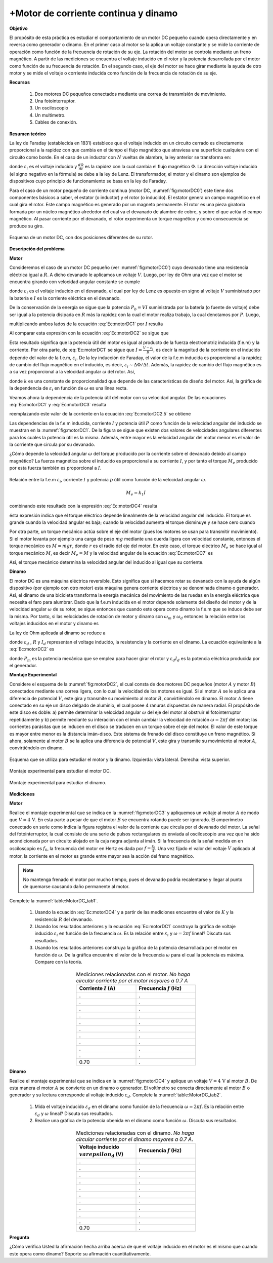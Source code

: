 +Motor de corriente continua y dinamo
=======================================

**Objetivo**

El propósito de esta práctica es estudiar el comportamiento de un motor DC pequeño cuando opera directamente y en reversa como generador o dinamo. En el primer caso al motor se la aplica un voltaje constante y se mide la corriente de operación como función de la frecuencia de rotación de su eje. La rotación del motor se controla mediante un freno magnético. A partir de las mediciones se encuentra el voltaje inducido en el rotor y la potencia desarrollada por el motor como función de su frecuencia de rotación. En el segundo caso, el eje del motor se hace girar mediante la ayuda de otro motor y se mide el voltaje o corriente inducida como función de la frecuencia de rotación de su eje.

**Recursos**


   #. Dos motores DC pequeños conectados mediante una correa de transmisión de movimiento.
   #. Una fotointerruptor.
   #. Un osciloscopio
   #. Un multímetro.
   #. Cables de conexión.


**Resumen teórico**

La ley de Faraday (establecida en 1831)  establece que el voltaje inducido en un circuito cerrado es directamente proporcional a la rapidez con que cambia en el tiempo el flujo magnético que atraviesa una superficie cualquiera con el circuito como borde. En el caso de un inductor con :math:`N` vueltas de alambre, la ley anterior se transforma en:

.. math::
   :label: Ec:motorDC0

   \begin{equation}
    \varepsilon_i=-N\frac{d\Phi}{dt}
   \end{equation}

donde :math:`\varepsilon_i` es el voltaje inducido y :math:`\frac{d\Phi}{dt}` es la rapidez con la cual cambia el flujo magnético :math:`\Phi`. La dirección voltaje inducido (el signo negativo en la fórmula) se debe a la ley de Lenz.
El transformador, el motor y el dinamo son ejemplos de dispositivos cuyo principio de funcionamiento se basa en la ley de Faraday.


Para el caso de un motor pequeño de corriente continua (motor DC, :numref:`fig:motorDC0`) este tiene dos componentes básicos a saber, el estator (o inductor) y el rotor (o inducido). El estator genera un campo magnético en el cual gira el rotor. Este campo magnético es generado por un magneto permanente. El rotor es una pieza giratoria formada por un núcleo magnético alrededor del cual va el devanado de alambre de cobre, y sobre el que actúa el campo magnético. Al pasar corriente por el devanado, el rotor experimenta un torque magnético  y como consecuencia se produce su giro.

.. figure:: /images/Electromagnetismo/Motor_DC/motorDC0.png
   :alt:
   :scale: 100
   :align: center
   :name: fig:motorDC0

   Esquema de un motor DC, con dos posiciones diferentes de su rotor.


**Descripción del problema**

**Motor**

Consideremos el caso de un motor DC pequeño (ver :numref:`fig:motorDC0`) cuyo devanado tiene una resistencia eléctrica igual a :math:`R`. A dicho devanado le aplicamos un  voltaje :math:`V`. Luego, por ley de Ohm una vez que el motor se encuentra girando con velocidad angular constante se cumple

.. math::
   :label: Ec:motorDC1

   \begin{equation}
   V-\varepsilon _{i}=RI
   \end{equation}

donde :math:`\varepsilon _{i}` es el voltaje inducido en el devanado, el cual por ley de Lenz es opuesto en signo al voltaje :math:`V` suministrado por la batería e :math:`I` es la corriente eléctrica en el devanado.


De la conservación de la energía se sigue que la potencia :math:`P_{b}=VI` suministrada por la batería (o fuente de voltaje) debe ser igual a la potencia disipada en :math:`R` más la rapidez con la cual el motor realiza trabajo, la cual denotamos por :math:`P`. Luego,

.. math::
   :label: Ec:motorDC2

   \begin{equation}
    VI=RI^{2}+P
   \end{equation}

multiplicando ambos lados de la ecuación :eq:`Ec:motorDC1` por :math:`I` resulta

.. math::
   :label: Ec:motorDC2.2

   \begin{equation}
    VI-\varepsilon _{i}I=RI^{2} \quad \quad \text{o} \quad \quad VI=RI^{2}+\varepsilon _{i}I
   \end{equation}

Al comparar esta expresión con la ecuación :eq:`Ec:motorDC2` se sigue que

.. math::
   :label: Ec:motorDC2.5

   \begin{equation}
    P=\varepsilon _{i}I
   \end{equation}

Esta resultado significa que la potencia útil del motor es igual al producto de la fuerza electromotriz inducida (f.e.m) y la corriente. Por otra parte, de :eq:`Ec:motorDC1` se sigue que :math:`I=\frac{V-\varepsilon _{i}}{R}`, es decir la magnitud de la corriente en el inducido depende del valor de la f.e.m, :math:`\varepsilon _{i}`. De la ley inducción de Faraday, el valor de la f.e.m inducida es proporcional a la rapidez de cambio del flujo magnético en el inducido, es decir, :math:`\varepsilon _{i}\sim \Delta \Phi / \Delta t`. Además, la rapidez de cambio del flujo magnético es a su vez proporcional a la velocidad angular :math:`\omega` del rotor. Así,

.. math::
   :label: Ec:motorDC3

   \begin{equation}
    \varepsilon _{i}\sim \Delta \Phi /\Delta t\sim \omega =k\omega
   \end{equation}

donde :math:`k` es una constante de proporcionalidad que depende de las características de diseño del motor. Así, la gráfica de la dependencia de :math:`\varepsilon _{i}` en función de :math:`\omega` es una línea recta.

Veamos ahora la dependencia de la potencia útil del motor con su velocidad angular. De las ecuaciones :eq:`Ec:motorDC1` y :eq:`Ec:motorDC3` resulta

.. math::
   :label: Ec:motorDC4

   \begin{equation}
    I=\frac{V-k\omega }{R}
   \end{equation}

reemplazando este valor de la corriente en la ecuación :eq:`Ec:motorDC2.5` se
obtiene

.. math::
   :label: Ec:motorDC5

   \begin{equation}
    P=\frac{kV\omega -k^{2}\omega ^{2}}{R}
   \end{equation}

Las dependencias de la f.e.m inducida, corriente :math:`I` y potencia útil :math:`P` como función de la
velocidad angular del inducido se muestran en la :numref:`fig:motorDC1`. De la figura se sigue que existen dos valores de velocidades angulares diferentes para los
cuales la potencia útil es la misma. Además, entre mayor es la velocidad angular del motor menor es el valor de la corriente que circula por su devanado.

¿Cómo depende la velocidad angular :math:`\omega`  del torque producido por la corriente sobre el devanado debido al campo
magnético? La fuerza magnética  sobre el inducido es proporcional a su corriente :math:`I`, y por tanto el torque :math:`M_{e}` producido por esta fuerza también es proporcional  a  :math:`I`.

.. figure:: /images/Electromagnetismo/Motor_DC/motorDC1.png
   :alt:
   :scale: 100
   :align: center
   :name: fig:motorDC1

   Relación entre la f.e.m :math:`\varepsilon_{i}`, corriente :math:`I` y potencia :math:`p` útil como función de la velocidad angular :math:`\omega`.

.. math::

   M_{e}=k_{1}I

combinando este resultado con la expresión :eq:`Ec:motorDC4` resulta

.. math::
   :label: Ec:motorDC7

   \begin{equation}
    M_{e}=k_{1}\frac{V-k\omega }{R}
   \end{equation}

ésta expresión indica que el torque eléctrico depende linealmente de la velocidad angular del inducido. El torque es grande cuando la velocidad
angular es baja; cuando la velocidad aumenta el torque disminuye y se hace cero cuando

.. math::
   :label: Ec:motorDC15

   \begin{equation}
   \omega =\frac{V}{k}
   \end{equation}


Por otra parte, un torque mecánico actúa sobre el eje del motor (pues los motores se usan para transmitir movimiento). Si el motor levanta por ejemplo
una carga de peso :math:`mg` mediante una cuerda ligera con velocidad constante, entonces el torque mecánico es :math:`M=mgr`, donde :math:`r` es el radio del eje del
motor. En este caso, el torque eléctrico :math:`M_{e}` se hace igual al torque mecánico :math:`M`, es decir :math:`M_{e}=M`  y la velocidad angular de la ecuación :eq:`Ec:motorDC7` es

.. math::
   :label: Ec:motorDC8

   \begin{equation}
   \omega _{0}=\frac{k_{1}V-MR}{k_{1}k}
   \end{equation}

Así, el torque mecánico determina la velocidad angular del inducido al igual que su corriente.

**Dinamo**

El motor DC es una máquina eléctrica reversible. Esto significa que si hacemos rotar su devanado con la ayuda de algún dispositivo (por ejemplo con otro motor) esta máquina genera corriente eléctrica y se denominada dinamo o generador.  Así, el dinamo de una bicicleta transforma la energía mecánica del movimiento de las ruedas en la energía eléctrica que necesita el faro para alumbrar.
Dado que la f.e.m inducida en el motor depende solamente del diseño del motor y de la velocidad angular :math:`\omega` de su rotor, se sigue entonces que cuando este opera como dinamo la f.e.m que se induce debe ser la misma. Por tanto, si las velocidades de rotación de motor y dinamo son :math:`\omega_m` y :math:`\omega_d` entonces la relación entre los voltajes inducidos en el motor y dinamo es

.. math::
   :label: Ec:motorDC9

   \begin{equation}
    \frac{\varepsilon_d}{\varepsilon_m}=\frac{ \omega_d}{ \omega_m}
   \end{equation}

La ley de Ohm aplicada al dinamo se reduce a

.. math::
   :label: Ec:motorDC9.5

   \begin{equation}
   \varepsilon _{d}=RI_{d}
   \end{equation}

donde :math:`\varepsilon _{d}` , :math:`R` y :math:`I_{d}` representan el voltage inducido, la resistencia y la corriente en el dinamo. La ecuación equivalente a la :eq:`Ec:motorDC2` es

.. math::
   :label: Ec:motorDC10

   \begin{equation}
   P_{m}=\varepsilon _{d}I_{d}
   \end{equation}

donde :math:`P_{m}` es la potencia mecánica que se emplea para hacer girar el rotor y :math:`\varepsilon _{d}I_{d}` es la potencia eléctrica producida por el generador.


**Montaje Experimental**

Considere el esquema de la :numref:`fig:motorDC2`, el cual consta de dos motores DC pequeños (motor :math:`A` y motor :math:`B`) conectados mediante una correa ligera, con lo cual la velocidad de los motores es igual.
Si al motor :math:`A` se le aplica una diferencia de potencial :math:`V`, este gira y transmite su movimiento al motor :math:`B`, convirtiéndolo en dinamo. El motor :math:`A` tiene conectado en su eje un disco delgado de aluminio, el cual posee 4 ranuras dispuestas de manera radial. El propósito de este disco es doble: a) permite determinar la velocidad angular :math:`\omega` del eje del motor al obstruir el fotointerruptor repetidamente y b) permite mediante su interación con el imán cambiar la velocidad de rotación :math:`\omega=2\pi f` del motor; las corrientes parásitas que se inducen en el disco se traducen en un torque sobre el eje del motor. El valor de este torque es mayor entre menor es la distancia imán-disco. Este sistema de frenado del disco constituye un freno magnético.
Si ahora, solamente al motor :math:`B` se la aplica una diferencia de potencial :math:`V`, este gira y transmite su movimiento al motor :math:`A`, convirtiéndolo en dinamo.

.. figure:: /images/Electromagnetismo/Motor_DC/motorDC2.png
   :alt:
   :scale: 110
   :align: center
   :name: fig:motorDC2

   Esquema que se utiliza para estudiar el motor y la dinamo. Izquierda: vista lateral. Derecha: vista superior.

.. figure:: /images/Electromagnetismo/Motor_DC/motorDC3.png
   :alt:
   :scale: 100
   :align: center
   :name: fig:motorDC3

   Montaje experimental para estudiar el motor DC.

.. figure:: /images/Electromagnetismo/Motor_DC/motorDC4.png
   :alt:
   :scale: 100
   :align: center
   :name: fig:motorDC4

   Montaje experimental para estudiar el dinamo.


**Mediciones**

**Motor**

Realice el montaje experimental que se indica en la :numref:`fig:motorDC3` y apliquemos un voltaje al motor :math:`A` de modo que  :math:`V=4\,\text{V}`. En esta parte a pesar de que el motor :math:`B` se encuentra rotando puede ser ignorado. El amperímetro conectado en serie como indica la figura registra el valor de la corriente que circula por el devanado del motor. La señal del fotointerruptor, la cual consiste de una serie de pulsos rectangulares es enviada al osciloscopio una vez que ha sido acondicionada por un circuito alojado en la caja negra adjunta al imán. Si la frecuencia de la señal medida en en osciloscopio es :math:`f_0`, la frecuencia del motor en Hertz es dada por :math:`f=\frac{f_0}{4}`. Una vez fijado el valor del voltaje :math:`V` aplicado al motor, la corriente en el motor es grande entre mayor sea la acción del freno magnético.


.. Note:: No mantenga frenado el motor por mucho tiempo, pues el devanado podría recalentarse y llegar al punto de quemarse causando daño permanente al motor.

Complete la :numref:`table:MotorDC_tab1`.

   #. Usando la ecuación :eq:`Ec:motorDC4` y a partir de las mediciones encuentre el valor de :math:`K` y la resistencia :math:`R` del devanado.
   #. Usando los resultados anteriores y la ecuación :eq:`Ec:motorDC1` construya la gráfica de voltaje inducido :math:`\varepsilon_i` en función de la frecuencia :math:`\omega`. Es la relación entre :math:`\varepsilon_i` y :math:`\omega=2\pi f` lineal? Discuta sus resultados.
   #. Usando los resultados anteriores construya la gráfica de la potencia desarrollada por el motor en función de :math:`\omega`. De la gráfica encuentre el valor de la frecuencia :math:`\omega` para el cual la potencia es máxima. Compare con la teoría.

.. csv-table:: Mediciones relacionadas con el motor. *No haga circular corriente por el motor mayores a 0.7 A*
      :header: "Corriente :math:`I` (A)", "Frecuencia :math:`f` (Hz)"
      :widths: 1,1
      :width: 10 cm
      :name: table:MotorDC_tab1
      :align: center

      .,.
      .,.
      .,.
      .,.
      .,.
      .,.
      .,.
      .,.
      .,.
      .,.
      0.70,.


**Dinamo**

Realice el montaje experimental que se indica en la :numref:`fig:motorDC4` y aplique un voltaje :math:`V=4\,\text{V}` al motor :math:`B`. De esta manera el motor :math:`A` se convierte en un dinamo o generador. El voltímetro se conecta directamente al motor :math:`B` o generador y su lectura corresponde al voltaje inducido :math:`\varepsilon_d`. Complete la :numref:`table:MotorDC_tab2`.


   #. Mida el voltaje inducido :math:`\varepsilon_d` en el dinamo como función de la frecuencia :math:`\omega=2\pi f`. Es la relación entre :math:`\varepsilon_d` y :math:`\omega` lineal? Discuta sus resultados.
   #. Realice una gráfica de la potencia obenida en el dinamo como función :math:`\omega`. Discuta sus resultados.


.. csv-table:: Mediciones relacionadas con el dinamo. *No haga circular corriente por el dinamo mayores a 0.7 A*.
      :header: "Voltaje inducido :math:`\\varepsilon_d` (V)", "Frecuencia :math:`f` (Hz)"
      :widths: 1,1
      :width: 10 cm
      :name: table:MotorDC_tab2
      :align: center

      .,.
      .,.
      .,.
      .,.
      .,.
      .,.
      .,.
      .,.
      .,.
      .,.
      0.70,.


**Pregunta**

¿Cómo verifica Usted la afirmación hecha arriba acerca de que el voltaje inducido en el motor es el mismo que cuando este opera como dinamo? Soporte su afirmación cuantitativamente.
